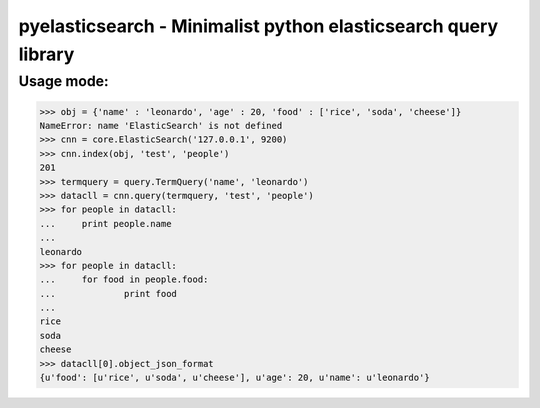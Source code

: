 =============================
pyelasticsearch - Minimalist python elasticsearch query library
=============================


Usage mode:
=============================

>>> obj = {'name' : 'leonardo', 'age' : 20, 'food' : ['rice', 'soda', 'cheese']}
NameError: name 'ElasticSearch' is not defined
>>> cnn = core.ElasticSearch('127.0.0.1', 9200)
>>> cnn.index(obj, 'test', 'people')
201
>>> termquery = query.TermQuery('name', 'leonardo')
>>> datacll = cnn.query(termquery, 'test', 'people')
>>> for people in datacll:
...     print people.name
...
leonardo
>>> for people in datacll:
...     for food in people.food:
...             print food
...
rice
soda
cheese
>>> datacll[0].object_json_format
{u'food': [u'rice', u'soda', u'cheese'], u'age': 20, u'name': u'leonardo'}